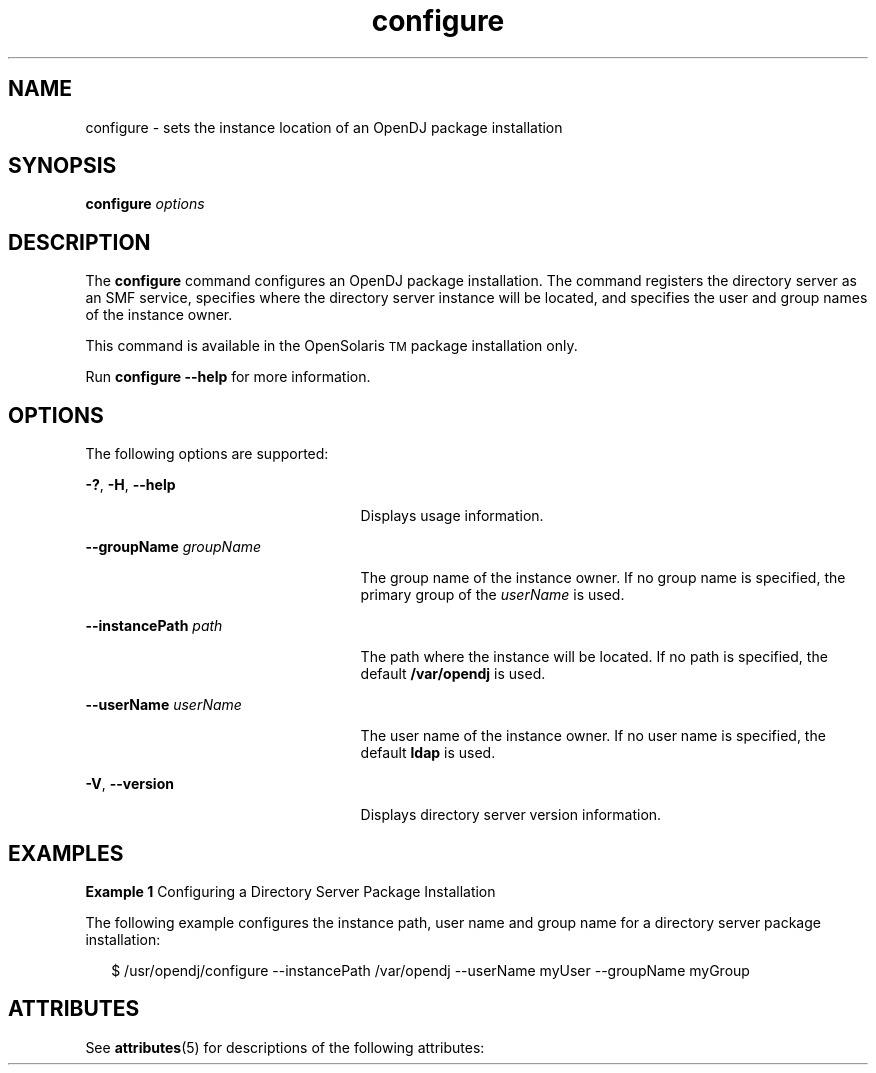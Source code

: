 '\" t
.\"     Title: setup
.\"    Author: Mark Craig
.\" Generator: DocBook XSL-NS Stylesheets v1.76.1 <http://docbook.sf.net/>
.\"      Date: October\ \&20,\ \&2011
.\"    Manual: Tools Reference
.\"    Source: OpenDJ 2.5.0
.\"  Language: English
.\"
.TH "configure" "1" "October\ \&20,\ \&2011" "OpenDJ 2.5.0" "Tools Reference"
.\" -----------------------------------------------------------------
.\" * Define some portability stuff
.\" -----------------------------------------------------------------
.\" ~~~~~~~~~~~~~~~~~~~~~~~~~~~~~~~~~~~~~~~~~~~~~~~~~~~~~~~~~~~~~~~~~
.\" http://bugs.debian.org/507673
.\" http://lists.gnu.org/archive/html/groff/2009-02/msg00013.html
.\" ~~~~~~~~~~~~~~~~~~~~~~~~~~~~~~~~~~~~~~~~~~~~~~~~~~~~~~~~~~~~~~~~~
.ie \n(.g .ds Aq \(aq
.el       .ds Aq '
.\" -----------------------------------------------------------------
.\" * set default formatting
.\" -----------------------------------------------------------------
.\" disable hyphenation
.nh
.\" disable justification (adjust text to left margin only)
.ad l
.\" -----------------------------------------------------------------
.\" * MAIN CONTENT STARTS HERE *
.\" -----------------------------------------------------------------
.SH NAME
configure \- sets the instance location of an OpenDJ package installation
.SH SYNOPSIS
.LP
.nf
\fBconfigure\fR \fIoptions\fR
.fi

.SH DESCRIPTION
.sp
.LP
The \fBconfigure\fR command configures an OpenDJ package installation. The command registers the directory server as an SMF service,  specifies where the directory server instance will be located, and specifies  the user and group names of the instance owner.
.sp
.LP
This command is available in the OpenSolaris\u\s-2TM\s+2\d package installation only.
.sp
.LP
Run \fBconfigure --help\fR for more information.
.SH OPTIONS
.sp
.LP
The following options are supported:
.sp
.ne 2
.mk
.na
\fB\fB-?\fR, \fB-H\fR, \fB--help\fR\fR
.ad
.RS 25n
.rt
Displays usage information.
.RE

.sp
.ne 2
.mk
.na
\fB\fB--groupName\fR \fIgroupName\fR\fR
.ad
.RS 25n
.rt
The group name of the instance owner. If no group name is specified, the primary group of the \fIuserName\fR is used.
.RE

.sp
.ne 2
.mk
.na
\fB\fB--instancePath\fR \fIpath\fR\fR
.ad
.RS 25n
.rt
The path where the instance will be located. If no path is specified, the default \fB/var/opendj\fR is used.
.RE

.sp
.ne 2
.mk
.na
\fB\fB--userName\fR \fIuserName\fR\fR
.ad
.RS 25n
.rt
The user name of the instance owner. If no user name is specified, the default \fBldap\fR is used.
.RE

.sp
.ne 2
.mk
.na
\fB\fB-V\fR, \fB--version\fR\fR
.ad
.RS 25n
.rt
Displays directory server version information.
.RE

.SH EXAMPLES
.LP
\fBExample 1 \fRConfiguring a Directory Server Package Installation
.sp
.LP
The following example configures the instance path, user name and group name for a directory server package installation:

.sp
.in +2
.nf
$ /usr/opendj/configure --instancePath /var/opendj --userName myUser \
  --groupName myGroup
.fi
.in -2
.sp

.sp
.LP
.SH ATTRIBUTES
.sp
.LP
See \fBattributes\fR(5) for descriptions of the following attributes:
.sp

.sp
.TS
tab() box;
cw(2.75i) |cw(2.75i)
lw(2.75i) |lw(2.75i)
.
ATTRIBUTE TYPEATTRIBUTE VALUE
_
Interface StabilityUncommitted
.TE

